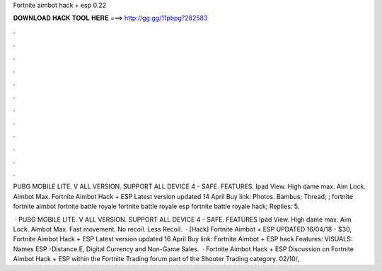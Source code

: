 Fortnite aimbot hack + esp 0.22



𝐃𝐎𝐖𝐍𝐋𝐎𝐀𝐃 𝐇𝐀𝐂𝐊 𝐓𝐎𝐎𝐋 𝐇𝐄𝐑𝐄 ===> http://gg.gg/11pbpg?282583



.



.



.



.



.



.



.



.



.



.



.



.

PUBG MOBILE LITE. V ALL VERSION. SUPPORT ALL DEVICE 4 - SAFE. FEATURES. Ipad View. High dame max. Aim Lock. Aimbot Max. Fortnite Aimbot Hack + ESP Latest version updated 14 April Buy link:  Photos. Bambus; Thread; ; fortnite fortnite aimbot fortnite battle royale fortnite battle royale esp fortnite battle royale hack; Replies: 5.

 · PUBG MOBILE LITE. V ALL VERSION. SUPPORT ALL DEVICE 4 - SAFE. FEATURES Ipad View. High dame max. Aim Lock. Aimbot Max. Fast movement. No recoil. Less Recoil.  · [Hack] Fortnite Aimbot + ESP UPDATED 16/04/18 - $30, Fortnite Aimbot Hack + ESP Latest version updated 16 April Buy link: Fortnite Aimbot + ESP hack Features: VISUALS: Names ESP -Distance E, Digital Currency and Non-Game Sales.  · Fortnite Aimbot Hack + ESP Discussion on Fortnite Aimbot Hack + ESP within the Fortnite Trading forum part of the Shooter Trading category. 02/10/, 
